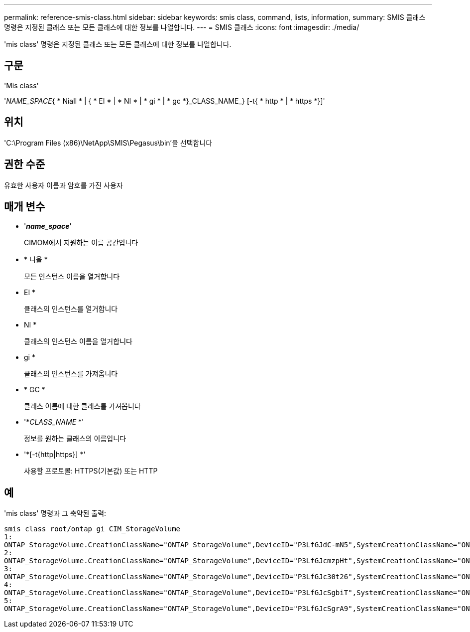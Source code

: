 ---
permalink: reference-smis-class.html 
sidebar: sidebar 
keywords: smis class, command, lists, information, 
summary: SMIS 클래스 명령은 지정된 클래스 또는 모든 클래스에 대한 정보를 나열합니다. 
---
= SMIS 클래스
:icons: font
:imagesdir: ./media/


[role="lead"]
'mis class' 명령은 지정된 클래스 또는 모든 클래스에 대한 정보를 나열합니다.



== 구문

'Mis class'

'_NAME_SPACE_{ * Niall * | { * EI * | * NI * | * gi * | * gc *}_CLASS_NAME_} [-t{ * http * | * https *}]'



== 위치

'C:\Program Files (x86)\NetApp\SMIS\Pegasus\bin'을 선택합니다



== 권한 수준

유효한 사용자 이름과 암호를 가진 사용자



== 매개 변수

* '*_name_space_*'
+
CIMOM에서 지원하는 이름 공간입니다

* * 니올 *
+
모든 인스턴스 이름을 열거합니다

* EI *
+
클래스의 인스턴스를 열거합니다

* NI *
+
클래스의 인스턴스 이름을 열거합니다

* gi *
+
클래스의 인스턴스를 가져옵니다

* * GC *
+
클래스 이름에 대한 클래스를 가져옵니다

* '*_CLASS_NAME_ *'
+
정보를 원하는 클래스의 이름입니다

* '*[-t{http|https}] *'
+
사용할 프로토콜: HTTPS(기본값) 또는 HTTP





== 예

'mis class' 명령과 그 축약된 출력:

[listing]
----
smis class root/ontap gi CIM_StorageVolume
1:
ONTAP_StorageVolume.CreationClassName="ONTAP_StorageVolume",DeviceID="P3LfGJdC-mN5",SystemCreationClassName="ONTAP_StorageSystem",SystemName="ONTAP:0135027815"
2:
ONTAP_StorageVolume.CreationClassName="ONTAP_StorageVolume",DeviceID="P3LfGJcmzpHt",SystemCreationClassName="ONTAP_StorageSystem",SystemName="ONTAP:0135027815"
3:
ONTAP_StorageVolume.CreationClassName="ONTAP_StorageVolume",DeviceID="P3LfGJc30t26",SystemCreationClassName="ONTAP_StorageSystem",SystemName="ONTAP:0135027815"
4:
ONTAP_StorageVolume.CreationClassName="ONTAP_StorageVolume",DeviceID="P3LfGJcSgbiT",SystemCreationClassName="ONTAP_StorageSystem",SystemName="ONTAP:0135027815"
5:
ONTAP_StorageVolume.CreationClassName="ONTAP_StorageVolume",DeviceID="P3LfGJcSgrA9",SystemCreationClassName="ONTAP_StorageSystem",SystemName="ONTAP:0135027815"
----
